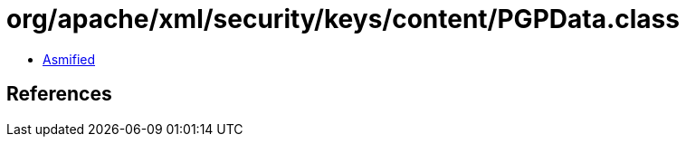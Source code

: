 = org/apache/xml/security/keys/content/PGPData.class

 - link:PGPData-asmified.java[Asmified]

== References

